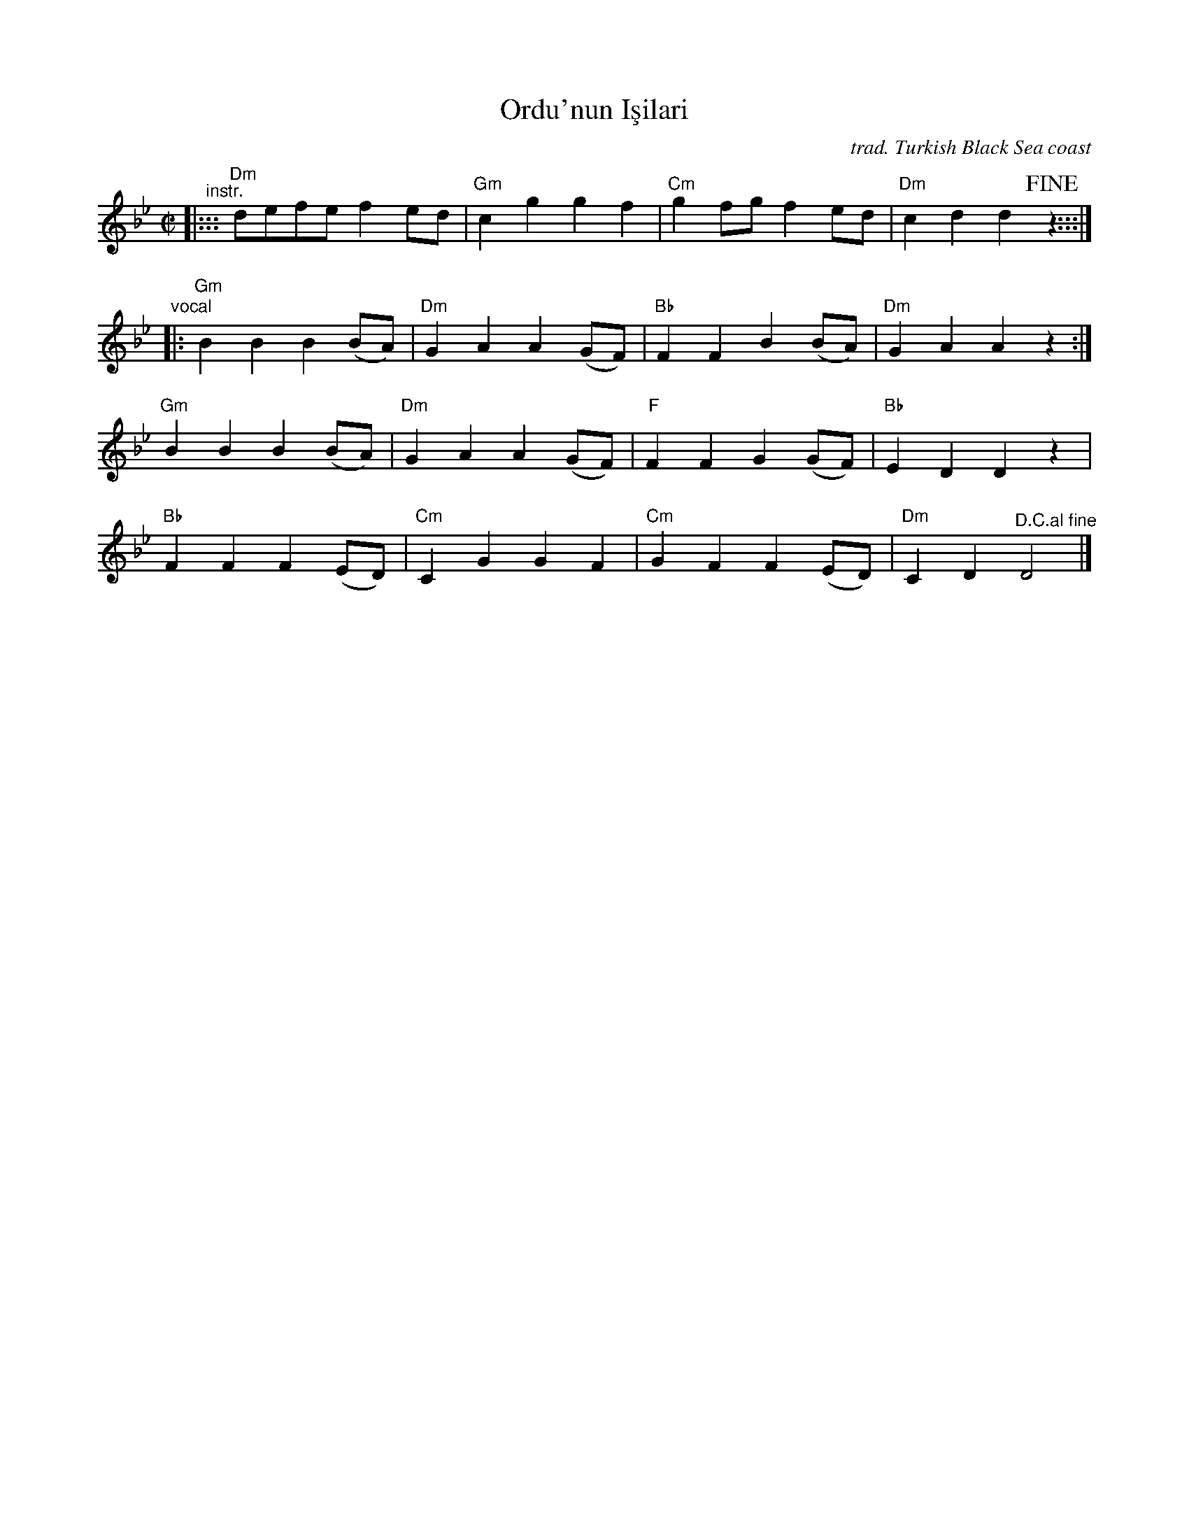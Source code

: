 X: 1
T: Ordu'nun I\,s\ilar\i
%T: Ordu'nun Işıkları
Z: 2018 John Chambers <jc:trillian.mit.edu> from transcription by Yaron Shragai
O: trad. Turkish Black Sea coast
N: used for the int'l folk dance "Ordu"
L: 1/8
M: C|
K: Dphr
"^instr."|:::\
"Dm"defe f2ed | "Gm"c2g2 g2f2 | "Cm"g2fg f2ed | "Dm"c2d2 d2!fine!z2 :::|
"vocal"|:\
"Gm"B2B2 B2(BA) | "Dm"G2A2 A2(GF) | "Bb"F2F2 B2(BA) | "Dm"G2A2 A2z2 :|
"Gm"B2B2 B2(BA) | "Dm"G2A2 A2(GF) | "F"F2F2 G2(GF) | "Bb"E2D2 D2z2 |
"Bb"F2F2 F2(ED) | "Cm"C2G2 G2F2 | "Cm"G2F2 F2(ED) | "Dm"C2D2 "^D.C.al fine"D4 |]
